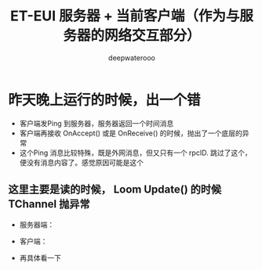#+latex_class: cn-article
#+title: ET-EUI 服务器 + 当前客户端（作为与服务器的网络交互部分）
#+author: deepwaterooo 

* 昨天晚上运行的时候，出一个错
- 客户端发Ping 到服务器，服务器返回一个时间消息
- 客户端再接收 OnAccept() 或是 OnReceive() 的时候，抛出了一个底层的异常
- 这个Ping 消息比较特殊，既是外网消息，但又只有一个 rpcID. 跳过了这个，便没有消息内容了。感觉原因可能是这个
** 这里主要是读的时候， Loom Update() 的时候 TChannel 抛异常
- 服务器端： 
  
[[./pic/readme_20230307_082738.png]]
- 客户端： 
  
[[./pic/readme_20230307_082732.png]]
- 再具体看一下